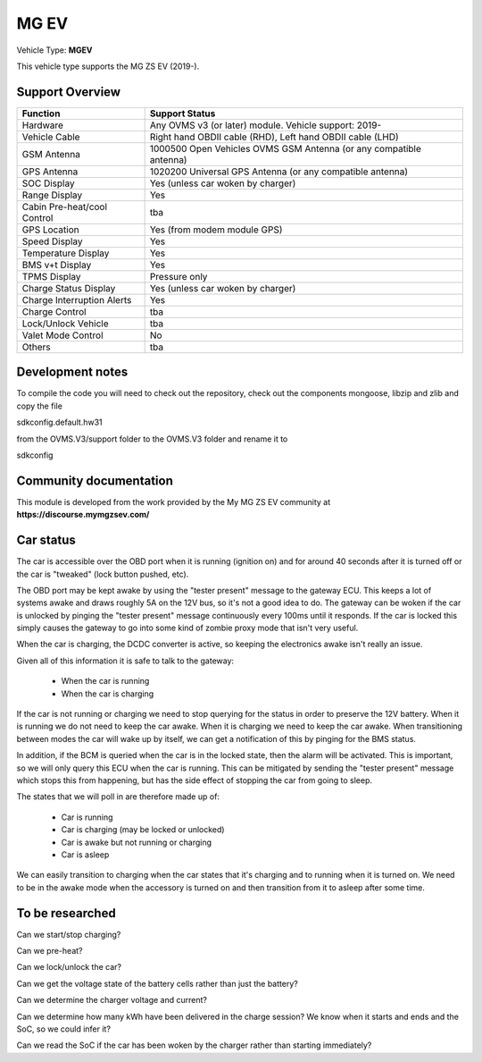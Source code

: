 
=====
MG EV
=====

Vehicle Type: **MGEV**

This vehicle type supports the MG ZS EV (2019-).


----------------
Support Overview
----------------

=========================== ==============
Function                    Support Status
=========================== ==============
Hardware                    Any OVMS v3 (or later) module. Vehicle support: 2019-
Vehicle Cable               Right hand OBDII cable (RHD), Left hand OBDII cable (LHD)
GSM Antenna                 1000500 Open Vehicles OVMS GSM Antenna (or any compatible antenna)
GPS Antenna                 1020200 Universal GPS Antenna (or any compatible antenna)
SOC Display                 Yes (unless car woken by charger)
Range Display               Yes
Cabin Pre-heat/cool Control tba
GPS Location                Yes (from modem module GPS)
Speed Display               Yes
Temperature Display         Yes
BMS v+t Display             Yes
TPMS Display                Pressure only
Charge Status Display       Yes (unless car woken by charger)
Charge Interruption Alerts  Yes
Charge Control              tba
Lock/Unlock Vehicle         tba
Valet Mode Control          No
Others                      tba
=========================== ==============

-----------------
Development notes
-----------------

To compile the code you will need to check out the repository, check out the components 
mongoose, libzip and zlib  and copy the file

sdkconfig.default.hw31

from the OVMS.V3/support folder to the OVMS.V3 folder and rename it to

sdkconfig

-----------------------
Community documentation
-----------------------

This module is developed from the work provided by the My MG ZS EV community at
**https://discourse.mymgzsev.com/**


----------
Car status
----------

The car is accessible over the OBD port when it is running (ignition on) and for around
40 seconds after it is turned off or the car is "tweaked" (lock button pushed, etc).

The OBD port may be kept awake by using the "tester present" message to the gateway ECU.
This keeps a lot of systems awake and draws roughly 5A on the 12V bus, so it's not a good
idea to do.  The gateway can be woken if the car is unlocked by pinging the "tester
present" message continuously every 100ms until it responds.  If the car is locked this
simply causes the gateway to go into some kind of zombie proxy mode that isn't very
useful.

When the car is charging, the DCDC converter is active, so keeping the electronics awake
isn't really an issue.

Given all of this information it is safe to talk to the gateway:

 - When the car is running
 - When the car is charging

If the car is not running or charging we need to stop querying for the status in order to
preserve the 12V battery.  When it is running we do not need to keep the car awake.  When
it is charging we need to keep the car awake.  When transitioning between modes the car
will wake up by itself, we can get a notification of this by pinging for the BMS status.

In addition, if the BCM is queried when the car is in the locked state, then the alarm
will be activated.  This is important, so we will only query this ECU when the car is
running.  This can be mitigated by sending the "tester present" message which stops this
from happening, but has the side effect of stopping the car from going to sleep.

The states that we will poll in are therefore made up of:

 - Car is running
 - Car is charging (may be locked or unlocked)
 - Car is awake but not running or charging
 - Car is asleep

We can easily transition to charging when the car states that it's charging and to running
when it is turned on.  We need to be in the awake mode when the accessory is turned on and
then transition from it to asleep after some time.


----------------
To be researched
----------------

Can we start/stop charging?

Can we pre-heat?

Can we lock/unlock the car?

Can we get the voltage state of the battery cells rather than just the battery?

Can we determine the charger voltage and current?

Can we determine how many kWh have been delivered in the charge session?  We know when
it starts and ends and the SoC, so we could infer it?

Can we read the SoC if the car has been woken by the charger rather than starting
immediately?
